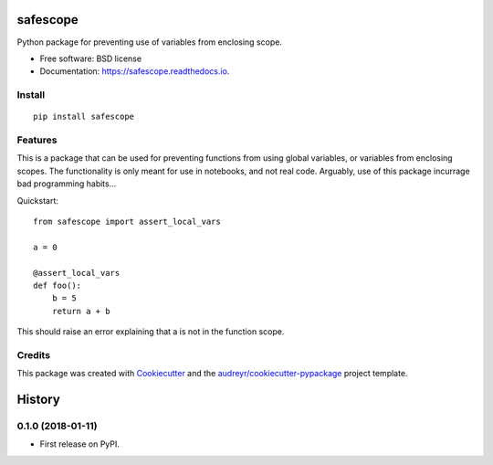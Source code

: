 =========
safescope
=========


.. image:: https://img.shields.io/pypi/v/safescope.svg
        :target: https://pypi.python.org/pypi/safescope

.. image:: https://img.shields.io/travis/havakv/safescope.svg
        :target: https://travis-ci.org/havakv/safescope

.. image:: https://readthedocs.org/projects/safescope/badge/?version=latest
        :target: https://safescope.readthedocs.io/en/latest/?badge=latest
        :alt: Documentation Status

.. image:: https://pyup.io/repos/github/havakv/safescope/shield.svg
     :target: https://pyup.io/repos/github/havakv/safescope/
     :alt: Updates


Python package for preventing use of variables from enclosing scope.


* Free software: BSD license
* Documentation: https://safescope.readthedocs.io.

Install
--------

::

    pip install safescope


Features
--------

This is a package that can be used for preventing functions from using global variables,
or variables from enclosing scopes.
The functionality is only meant for use in notebooks, and not real code.
Arguably, use of this package incurrage bad programming habits...

Quickstart:
::

    from safescope import assert_local_vars

    a = 0

    @assert_local_vars
    def foo():
        b = 5
        return a + b

This should raise an error explaining that a is not in the function scope.

Credits
---------

This package was created with Cookiecutter_ and the `audreyr/cookiecutter-pypackage`_ project template.

.. _Cookiecutter: https://github.com/audreyr/cookiecutter
.. _`audreyr/cookiecutter-pypackage`: https://github.com/audreyr/cookiecutter-pypackage



=======
History
=======

0.1.0 (2018-01-11)
------------------

* First release on PyPI.


